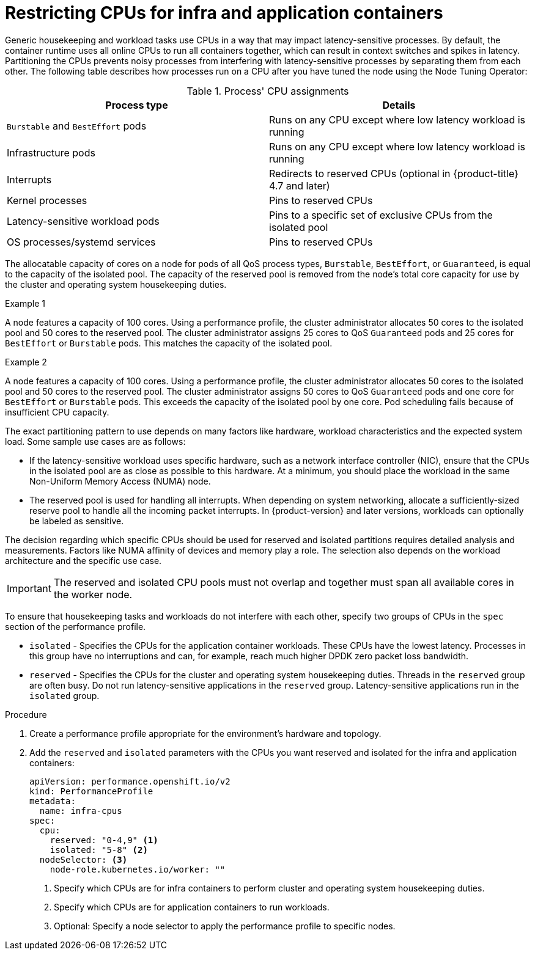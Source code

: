 // Module included in the following assemblies:
//
// scalability_and_performance/cnf-low-latency-tuning.adoc

:_content-type: PROCEDURE
[id="cnf-cpu-infra-container_{context}"]
= Restricting CPUs for infra and application containers

Generic housekeeping and workload tasks use CPUs in a way that may impact latency-sensitive processes. By default, the container runtime uses all online CPUs to run all containers together, which can result in context switches and spikes in latency. Partitioning the CPUs prevents noisy processes from interfering with latency-sensitive processes by separating them from each other. The following table describes how processes run on a CPU after you have tuned the node using the Node Tuning Operator:

.Process' CPU assignments
[%header,cols=2*]
|===
|Process type
|Details

|`Burstable` and `BestEffort` pods
|Runs on any CPU except where low latency workload is running

|Infrastructure pods
|Runs on any CPU except where low latency workload is running

|Interrupts
|Redirects to reserved CPUs (optional in {product-title} 4.7 and later)

|Kernel processes
|Pins to reserved CPUs

|Latency-sensitive workload pods
|Pins to a specific set of exclusive CPUs from the isolated pool

|OS processes/systemd services
|Pins to reserved CPUs
|===

The allocatable capacity of cores on a node for pods of all QoS process types, `Burstable`,  `BestEffort`, or `Guaranteed`, is equal to the capacity of the isolated pool. The capacity of the reserved pool is removed from the node's total core capacity for use by the cluster and operating system housekeeping duties.

.Example 1
A node features a capacity of 100 cores. Using a performance profile, the cluster administrator allocates 50 cores to the isolated pool and 50 cores to the reserved pool. The cluster administrator assigns 25 cores to QoS `Guaranteed` pods and 25 cores for `BestEffort` or `Burstable` pods. This matches the capacity of the isolated pool. 

.Example 2
A node features a capacity of 100 cores. Using a performance profile, the cluster administrator allocates 50 cores to the isolated pool and 50 cores to the reserved pool. The cluster administrator assigns 50 cores to QoS `Guaranteed` pods and one core for `BestEffort` or `Burstable` pods. This exceeds the capacity of the isolated pool by one core. Pod scheduling fails because of insufficient CPU capacity.


The exact partitioning pattern to use depends on many factors like hardware, workload characteristics and the expected system load. Some sample use cases are as follows:

* If the latency-sensitive workload uses specific hardware, such as a network interface controller (NIC), ensure that the CPUs in the isolated pool are as close as possible to this hardware. At a minimum, you should place the workload in the same Non-Uniform Memory Access (NUMA) node.

* The reserved pool is used for handling all interrupts. When depending on system networking, allocate a sufficiently-sized reserve pool to handle all the incoming packet interrupts. In {product-version} and later versions, workloads can optionally be labeled as sensitive.

The decision regarding which specific CPUs should be used for reserved and isolated partitions requires detailed analysis and measurements. Factors like NUMA affinity of devices and memory play a role. The selection also depends on the workload architecture and the specific use case.

[IMPORTANT]
====
The reserved and isolated CPU pools must not overlap and together must span all available cores in the worker node.
====

To ensure that housekeeping tasks and workloads do not interfere with each other, specify two groups of CPUs in the `spec` section of the performance profile.

* `isolated` - Specifies the CPUs for the application container workloads. These CPUs have the lowest latency. Processes in this group have no interruptions and can, for example, reach much higher DPDK zero packet loss bandwidth.

* `reserved` - Specifies the CPUs for the cluster and operating system housekeeping duties. Threads in the `reserved` group are often busy. Do not run latency-sensitive applications in the `reserved` group. Latency-sensitive applications run in the `isolated` group.

.Procedure

. Create a performance profile appropriate for the environment's hardware and topology.

. Add the `reserved` and `isolated` parameters with the CPUs you want reserved and isolated for the infra and application containers:
+
[source,yaml]
----
﻿apiVersion: performance.openshift.io/v2
kind: PerformanceProfile
metadata:
  name: infra-cpus
spec:
  cpu:
    reserved: "0-4,9" <1>
    isolated: "5-8" <2>
  nodeSelector: <3>
    node-role.kubernetes.io/worker: ""
----
<1> Specify which CPUs are for infra containers to perform cluster and operating system housekeeping duties.
<2> Specify which CPUs are for application containers to run workloads.
<3> Optional: Specify a node selector to apply the performance profile to specific nodes.
